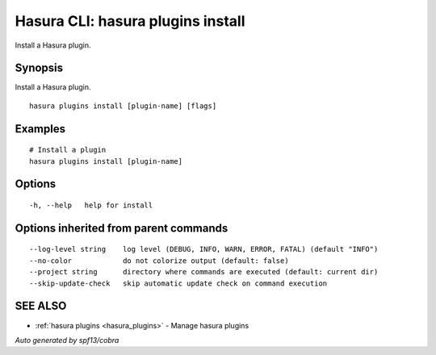 .. meta::
   :description: Use hasura plugins install to install Hasura plugins on the Hasura CLI
   :keywords: hasura, docs, CLI, hasura plugins install

.. _hasura_plugins_install:

Hasura CLI: hasura plugins install
----------------------------------

Install a Hasura plugin.

Synopsis
~~~~~~~~


Install a Hasura plugin.

::

  hasura plugins install [plugin-name] [flags]

Examples
~~~~~~~~

::

    # Install a plugin
    hasura plugins install [plugin-name]

Options
~~~~~~~

::

  -h, --help   help for install

Options inherited from parent commands
~~~~~~~~~~~~~~~~~~~~~~~~~~~~~~~~~~~~~~

::

      --log-level string    log level (DEBUG, INFO, WARN, ERROR, FATAL) (default "INFO")
      --no-color            do not colorize output (default: false)
      --project string      directory where commands are executed (default: current dir)
      --skip-update-check   skip automatic update check on command execution

SEE ALSO
~~~~~~~~

* :ref:`hasura plugins <hasura_plugins>` 	 - Manage hasura plugins

*Auto generated by spf13/cobra*
